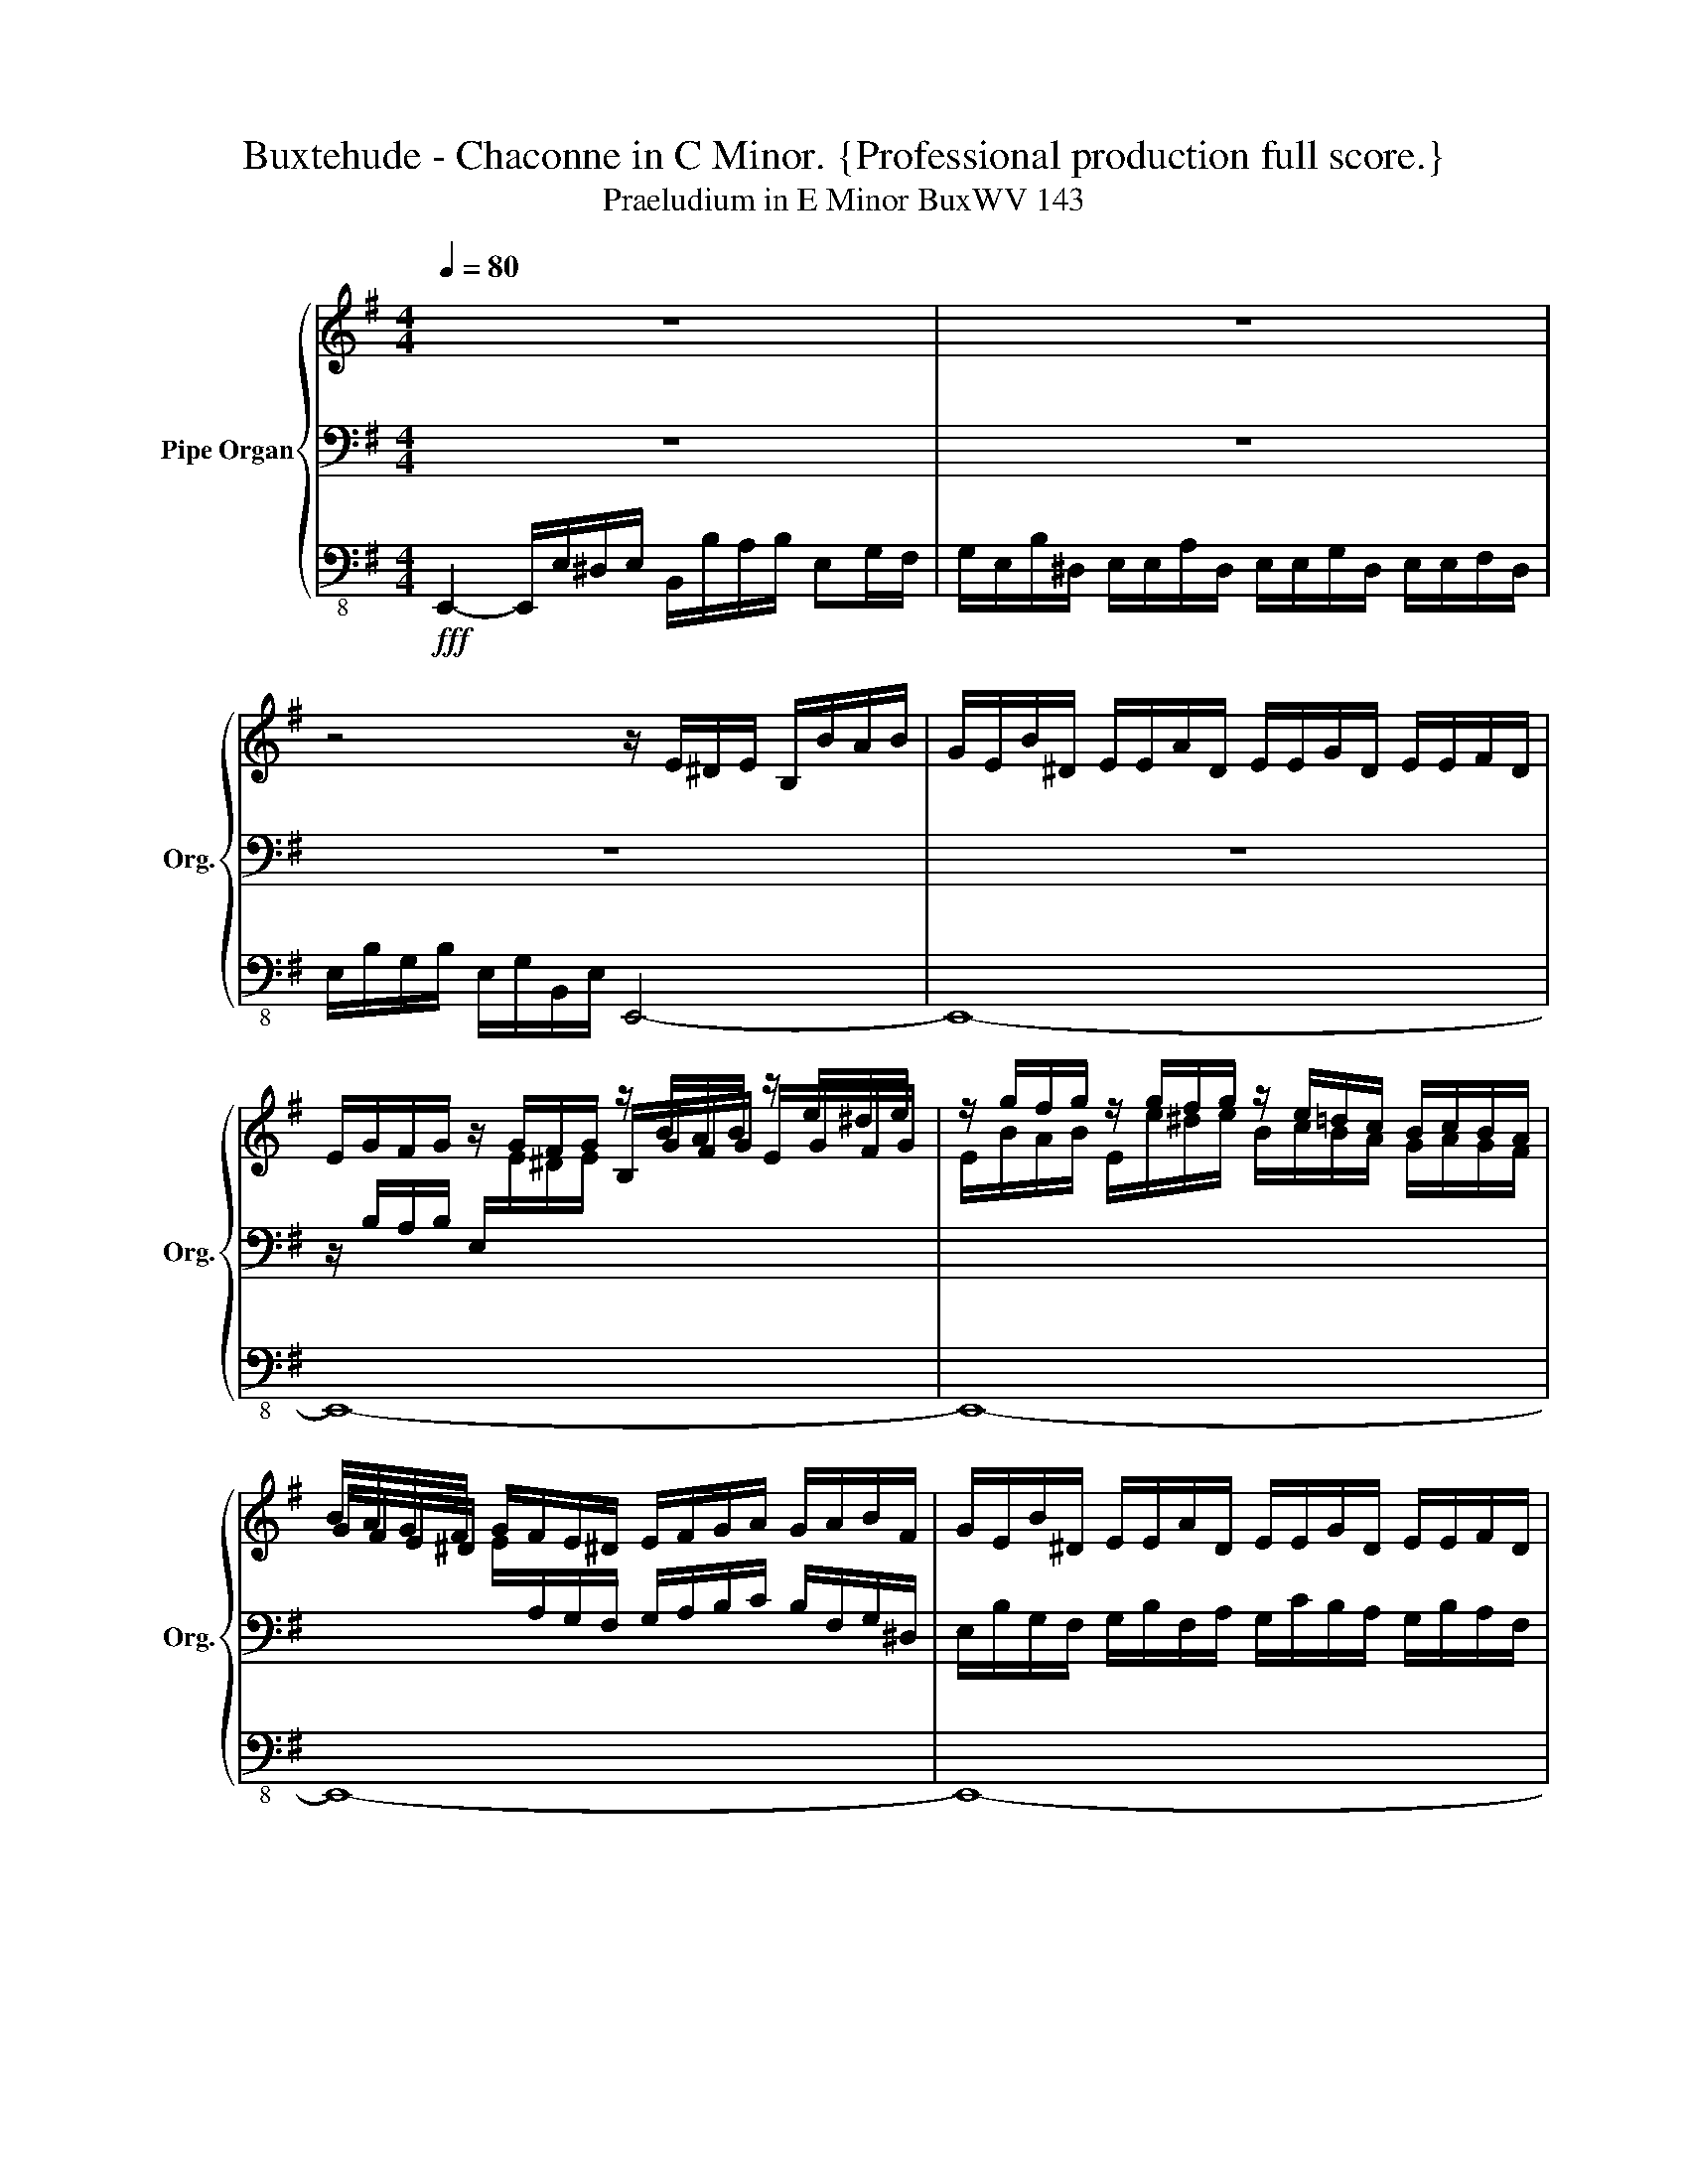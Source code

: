 X:1
T:Buxtehude - Chaconne in C Minor. {Professional production full score.}
T:Praeludium in E Minor BuxWV 143
%%score { ( 1 4 5 ) | ( 2 6 7 ) | 3 }
L:1/8
Q:1/4=80
M:4/4
K:G
V:1 treble nm="Pipe Organ" snm="Org."
V:4 treble 
V:5 treble 
V:2 bass 
V:6 bass 
V:7 bass 
V:3 bass-8 
V:1
 z8 | z8 | z4 z/ E/^D/E/ B,/B/A/B/ | G/E/B/^D/ E/E/A/D/ E/E/G/D/ E/E/F/D/ | %4
 E/G/F/G/ z/ G/F/G/ z/ B/A/B/ z/ e/^d/e/ | z/ g/f/g/ z/ g/f/g/ z/ e/=d/c/ B/c/B/A/ | %6
 B/A/G/F/ G/F/E/^D/ E/F/G/A/ G/A/B/F/ | G/E/B/^D/ E/E/A/D/ E/E/G/D/ E/E/F/D/ | %8
 E/e/^d/e/ z/ G/F/G/ z/ G/F/G/ z/ B/A/B/ | G/A/G/F/ G/F/E/D/ [B,E]4 | z8 | %11
 z/ e/b/^d/ e/e/g/d/ e/e/f/d/ e/f/g/a/ | bg/f/ g/g/f/e/ d/d/e/f/ ^d/e/f/a/ | %13
 gf/b/ g/ z/ z/ a/ g/ z/ z/ a/ g/ z/ z/ g/ | fMe d/ z/ z/ e/ d/ z/ z/ e/ d/ z/ z/ B/ | %15
 Bb/a/ g/f/e/^d/ e/b/a/b/ ga/g/ | f/g/a/^d/ e/B/A/B/ Gg/f/ e/f/g/d/ | %17
 e/G/A/B/ GB/A/ G/F/E/^D/ E/B/A/B/ | Gg/f/ e/f/g/f/ gf/f/ fe/f/ | ^d/^c/B/A/ Bc/c/ BA/B/ A/G/A/F/ | %20
 GF/F/ F z z G/G/ G z | z G/G/ GG/G/ GATF>E | !breath!E2!mp! e2 dddd | ^d3 d e2 B2 | %24
 ed/c/dd- dc/B/cc | B8- | BA/G/AA- AG/F/GA | B6 d2- | de/d/ee e3 A- | AG/F/GPA B4- | %30
 Bc/B/AA- AG/F/^GG | A2 a2 gggg | ^g3 g a2 ef- | fe/d/ee- ed/c/BB | c3 B/c/ B3 c/B/ | A4 ac'/b/aa | %36
 g8 | a4 gb/a/gg | f2 z2 z4 | z2 e2 dddd | ^d3 d e4- | e8 | ^d2 ec B4- | B4 A4 | G2 B2 AAAA | %45
 ^A3 A B2 (b2- | b)a/g/aa f2 f2- | f4 e2 e2 | f4- ff/e/ff | e4- ed/c/dd | %50
 ce/d/ c/d/B/d/ c/e/c/B/ A/B/^G/B/ | A/c/A/B/ Mc2 B2- Bb/a/ | %52
 g/a/f/a/ g/b/g/f/ e/f/^d/f/ e/g/e/d/ | Me2 ^dB/A/ G/A/F/A/ G/B/G/F/ | E/F/^D/F/ E/G/E/D/ E4- | %55
 E4-[Q:1/4=60] E^D/^C/DPD |[M:3/4] !fermata!E4[Q:1/4=140]!f! e2 | d^cdB^dd | e2 Be d2 | cBcABB | %60
 B6 | B2 e2 z2 | z2 z2 b2 | gfge^gg | a2 z2 z2 | a2 ea g2 | e^d e3 =d | c4 B2 | B6- | B2 z2 z2 | %70
 z2 z2 e2 | cBcA^cc | d2 z2 z2 | z eBe d2 | d4 c2 | B4 B2 | z2 z2 E2 | D^CDB,^DD | E z z2 z2 | %79
 A2 EA G2 | F6 | E4 z2 | z2 z2 B2 | AGAF^AA | b2 fb a2 | g2 z2 z2 |!fff! fbfbab | g4 fg | f6 | %89
 e4 fe | ^d2 z2 z2 | Me2 z2[Q:1/4=80] z2[Q:1/4=100] |[M:4/4][Q:1/4=40]"^Adagio" ^d2 z2 z2!p! =d2 | %93
 c4- c2- c/B/c/d/ | B2 z2 z2[Q:1/4=80]!f! b2 | ^d z z2 z2 z a | ^d z z2 z2[Q:1/4=60] z/ f/g/a/ | %97
 Tf3 e e z z!fff! d |[Q:1/4=100] ^G z z2 z E/^D/ E/F/G/A/ | ^G/E/A/B/ c/d/c/B/ c/B/A/B/ A/F/MG | %100
 z2 z B/A/ B/c/d/e/ d/c/d/^G/ | e/d/c/B/ c/B/c/F/ d/c/B/A/ B/A/B/E/ | %102
 c/B/A/^G/ A/G/A/^D/ B/A/G/F/ G/F/G/E/ | z2 B/A/B- B4- | d/c/e c/B/c B/A/B[Q:1/4=95] A/^G/A | %105
[Q:1/4=90] ^G/F/G[Q:1/4=85] z2 A2[Q:1/4=80] ^D/^C/[Q:1/4=70]PD | %106
 !fermata!E8[Q:1/4=60][Q:1/4=20][Q:1/4=10] |] %107
V:2
 z8 | z8 | z8 | z8 | z/ B,/A,/B,/ E,/[I:staff -1]E/^D/E/[I:staff +1] x4 | x8 | %6
 x2[I:staff -1] E/[I:staff +1]A,/G,/F,/ G,/A,/B,/C/ B,/F,/G,/^D,/ | %7
 E,/B,/G,/F,/ G,/B,/F,/A,/ G,/C/B,/A,/ G,/B,/A,/F,/ | G, z E,/[I:staff -1]E/^D/E/[I:staff +1] x4 | %9
 x4 [E,G,]4 | z8 | z8 | z8 | z/[K:treble] E/B/^D/ E/E/G/D/ E/E/F/D/ E/F/G/A/ | %14
 BG/F/ F/ z/ z/ F/ F/ z/ z/ F/ F/ z/ z/ F/ | E z z2 GF EF/E/ | ^D/E/F/A/ GF EB/A/ G/A/B/A/ | %17
 G/E/F/[K:bass]F,/ G,G,/A,/ B,/A,/G,/F,/ G,F, | G,E,/F,/ G,/A,/B,/A,/ B,^C B, z | %19
 z2 E2 ^D^C/D/ C/B,/C/D/ | B,^C B, z z B, =C z | z CC^C B,3 A, | ^G,2 z2 z4 | z8 | z8 | %25
 z2 E2 DDDD | ^D3 D E2 MC2 | B,4 B,4- | B,4 A,4 | B,4 B,4- | B,4 B,4 | A,4 B,2 z2 | %32
 z4 z2[K:treble] A2 | GGGG ^G>A PG2 | A4 z2 z[K:bass] G, | E,E,E,E, F,3 F, | G,8 | E,2 A,2 B,4- | %38
 B,8- | B,4 z2 G,2- | G,F,/E,/F,F, F,4 | B,4 z4 | F,2 G,2 F,2 A,2- | A,G,/F,/G,A, B,>A,B,B, | %44
 B,4 C2 ^C2- | C4 B,2 D2 | E2 z2 z2[K:treble] B2- | BA/G/AA G4 | F8 | G2[K:bass] B,2 E4 | %50
 E z z2 z x3 | x2 A,2 B,3 z | x8 | B,2 B, z z2 z B,/A,/ | G,/A,/F,/A,/ G,/B,/G,/F,/ G,4- | %55
 G,F,/E,/F,F, G,F,/E,/F,PF, |[M:3/4] [E,^G,]4 z2 | z6 | z6 | z6 | z2 z2 B,2 | G,F,G,E,^G,G, | %62
 A,2 B,4- | B,6 | C2 D2 B,2 | C2 z2 z2 | z6 | z2 z2 E2 | D^CDB,^DD | E4 F2 | E4 DE | E2 z2 E2 | %72
 D^CDB,^DD | E4 z2 | B,2 G,B, A,2 | G,4 z B, | A,G,A,F,^A,A, | B,6 | E,F,G,A, B,2 | A,4 z2 | %80
 B,2 F,B, A,2 | G,2 z2 B,A, | G,F,G,E,^G,G, | A,4 F,2 | F,6 | E,2 z2 z2 | F, z z4 | z6 | z6 | %89
 z EB,E^DE | z B,F,B,A,B, | [G,E]2 z2 z2 |[M:4/4] B,2 z2 z2 B,2 | C3 D G,3 z | G,2 z2 z4 | %95
 B, z z2 z4 | B, z z2 z2 ^DE- | E2 P^D2 E z z2 | E, z z2 z4 | %99
 z2 z A,/^G,/ A,/B,/C/D/ C/A,/[I:staff -1]E | %100
[I:staff +1] E,/F,/^G,/A,/ G,/E,/G,/F,/ G,/A,/B,/C/ B,/A,/PB, | z2 A,/^G,/A, z2 G,/F,/G, | %102
 z2 F,/E,/F, z2 E,/^D,/E, | x8 | (E6 C/)B,/C | B,/A,/B, E,/^D,/E, z2 A,2 | %106
 ^G,2 A,2- A,G,/MF,/ !fermata!G,2 |] %107
V:3
!fff! E,,2- E,,/E,/^D,/E,/ B,,/B,/A,/B,/ E,G,/F,/ | %1
 G,/E,/B,/^D,/ E,/E,/A,/D,/ E,/E,/G,/D,/ E,/E,/F,/D,/ | E,/B,/G,/B,/ E,/G,/B,,/E,/ E,,4- | E,,8- | %4
 E,,8- | E,,8- | E,,8- | E,,8- | E,,8- | E,,4- E,,/E,/^D,/E,/ B,,/G,/F,/G,/ | %10
 E,/B,/A,/B,/ E,/G,/F,/G,/ E,/B,/A,/B,/ E,/G,/B,,/E,/ | E,,2 z2 z4 | z8 | z8 | %14
 z/ B,,/E,/^A,,/ B,,/B,,/D,/A,,/ B,,/B,,/^C,/A,,/ B,,/B,,/C,/^D,/ | E, z z2 G,^D, E, z | %16
 z2 G,^D, E, z z2 | G,^D, E, z z2 G,D, | E, z z2 E,^A,, B,, z | z2 E,^A,, B,, z z2 | %20
 E,^A,, B,, z z G,, =A,, z | z A,,A,,^A,, B,,4 | E,,2 z2 z4 | z8 | z8 | z8 | z8 | z2 B,2 G,G,G,G, | %28
 ^G,3 G, A,4 | z2 E,2 D,D,D,D, | ^D,3 D, E,4 | A,,4 E,,4 | B,,4 A,,2 z2 | z4 z2 E,2- | %34
 E,D,/C,/D,D, G,,4 | C,4 D,4 | G,,8- | G,,2 F,,2 E,,2 E,2 | D,D,D,D, ^D,3 D, | E,4 z4 | %40
 z2 B,,2 G,,G,,G,,G,, | ^G,,3 G,, A,,4- | A,,2 G,,A,, B,,4- | B,,8 | E,,4 A,,4 | F,,4 B,,4 | %46
 C,4 D,4 | B,,4 E,,2 z2 | z4 z2 B,,2 | G,,G,,G,,G,, ^G,,3 G,, | A,, z z2 z4 | z8 | z8 | %53
 G,,>A,, B,, z z4 | z4 G,,3 A,, | B,,8 |[M:3/4] E,,4 z2 | z6 | z6 | z6 | z6 | z2 z2 E,2 | %62
 D,^C,D,B,,^D,D, | E,4 B,,2 | A,,2 ^G,,4 | A,,2 C,2 E,2 | E,,2 z2 z2 | z6 | z6 | E,2 B,,E, D,2 | %70
 E,6 | A,,6 | B,,6 | C,4 F,,2 | G,,2 z2 z2 | E,2 B,,E, D,2 | ^C,3 D, C,2 | B,,4 z2 | z6 | z6 | z6 | %81
 E,2 B,,E, D,2 | E,6 | F,4 E,2 | D,4 ^D,2 | E,2 E,,E,^D,E, | B,, z z4 | z6 | z6 | z6 | z6 | %91
 z E,B,,E,^D,E, |[M:4/4] B,,2 z2 z2 G,,2- | G,,3 F,, G,,4- | G,,2 z2 z4 | z B,,/^A,,/ B,, z z4 | %96
 z B,,/^A,,/ B,, z z4 | z8 | z E,/^D,/ E,B,,/^A,,/ B,,E,,- E,,2- | E,,8- | E,,8- | E,,8- | E,,8- | %103
 E,,8- | E,,8- | E,,8- | !fermata!E,,8 |] %107
V:4
 x8 | x8 | x8 | x8 | x4 B,/G/F/G/ E/G/F/G/ | E/B/A/B/ E/e/^d/e/ B/c/B/A/ G/A/G/F/ | G/F/E/^D/ x6 | %7
 x8 | x4 B,/E/^D/E/ E/G/F/G/ | E/F/E/D/ E/[I:staff +1]A,/G,/F,/ x4 | x8 |[I:staff -1] z8 | %12
 z/ B/e/^A/ B/B/d/A/ B/B/^c/A/ B/c/=A/B/ | e^d/f/ e/ z/ z/ f/ e/ z/ z/ f/ e/ z/ z/ e/ | %14
 dB/^c/ B/ z/ z/ c/ B/ z/ z/ c/ B/ z/ z/ A/ | G z z2 B2 B z | z2 B z B z z2 | B z B z z2 B z | %18
 B z z2 E2 ^D^C/D/ | B,/^C/^D/F/ GF F z z2 | E2 ^D z z E/E/ E z | z E/E/ EE/E/ E2 ^D2 | B,2 z2 z4 | %23
 z2 B2 GGGG | ^G3 G A2 A2- | AG/F/GG F4- | F4 E4- | E^D/^C/DD E2 =D2- | D4- DC/B,/CC | D2 PE2 F4- | %30
 F4 E2 D2- | D^C/B,/C^D E2 e2- | ed/c/dd- dc/B/cc | B4- B>A E2- | E2 PF2 GF/E/ D2 | C8- | %36
 CB,/A,/B,C D4 | E2 F2 G>F E2 | B2 F6 | E4 [FA]2 [GB]2 | z4 z2 E2- | %41
 ED/C/DD- DC/B,/C[I:staff +1]A, |[I:staff -1] B3 c F4- | FE/^D/EE- ED/^C/DD | E4 E4- | E4 D2 z2 | %46
 z2 e2 dddd | ^d3 d eB/A/BB | B8- | B8 | A z z2 z E/D/ C/D/B,/D/ | %51
 C/E/C/[I:staff +1]B,/[I:staff -1] [EA]2 [^DF]3 z | z2 z B/A/ G/A/F/A/ G/B/G/F/ | [GB]2 [FB] z z4 | %54
 z4 B,4- | B,8- |[M:3/4] B,4 z2 | z2 z2 B2 | GFGE^GG | A^G A2 G2 | D^CDB,^DD | E6 | F6 | E4 D2 | %64
 E2 z2 z2 | E2 z2 z2 | GFGE^GG | A4 z2 | B2 FB A2 | G2 z2 B2 | GFGE^GG | A2 z2 z2 | B2 FB A2 | %73
 G4 A2 | G4- GF | G4 x2 | x6 | x6 | B,^D E3 =D | C2 ^C2 B,C | D4 ^C^D | B,4 z2 | E2 B,E D2 | ^C6 | %84
 D4 B,2 | E2 z2 z2 | [B^d] z z2 z2 | z eBe^de | z BFBAB | G4 AG | [FB]2 z2 z2 | [GB]2 z2 z2 | %92
[M:4/4] [FB]2 z2 z2 [GB]2 | E3 D E2- E/D/E/F/ | D2 z2 z4 | [FB] z z2 z4 | [FB] z z2 z2 B2- | %97
 B4 [GB] z z2 | [B,E] z z2 z4 | x8 | x8 | x8 | x8 | E/^D/E- E2 ^G/F/G- E/D/(E | %104
 [GB]2) A/^G/A G/F/G E2- | E2 z2 x4 | B,2 MC2 !fermata!B,4 |] %107
V:5
 x8 | x8 | x8 | x8 | x8 | x8 | x8 | x8 | x8 | x8 | x8 | x8 | x8 | x8 | x8 | x8 | x8 | x8 | x8 | %19
 x8 | x8 | x8 | x8 | x8 | x8 | x8 | x8 | x8 | x8 | x8 | x8 | x8 | x8 | x8 | x8 | x8 | z2 d2 BBBB | %37
 ^c2 ^d2 e4 | f2 z2 Bc/B/AA- | AG/F/ GG x4 | A2 B2 B4- | B4 A3 c | x8 | x8 | x8 | x8 | x8 | x8 | %48
 x8 | x8 | x8 | x8 | x8 | x8 | x8 | x8 |[M:3/4] x6 | x6 | x6 | z2 z2 E2 | F6 | G4 B2 | B4 z2 | %63
 x2 z4 | e2 Be d2 | c2 z2 B2 | x6 | x6 | x6 | x6 | x6 | x6 | x6 | x6 | x6 | x6 | x6 | x6 | x6 | %79
 x6 | x6 | x6 | x6 | x6 | B6- | B2 z2 z2 | x6 | x6 | d4 ^cd | B4 B2 | x6 | x6 |[M:4/4] x8 | %93
 A4 G3 z | G2 z2 x4 | x8 | x8 | x8 | x8 | x8 | x8 | x8 | x8 | x6 G2- | x8 | x8 | x8 |] %107
V:6
 x8 | x8 | x8 | x8 | x8 | x8 | x8 | x8 | x8 | x8 | x8 | x8 | x8 | x/[K:treble] x15/2 | x8 | x8 | %16
 x8 | x3/2[K:bass] x13/2 | x8 | x8 | x8 | x8 | x8 | x8 | x8 | x8 | x8 | x8 | x8 | x8 | x8 | x8 | %32
 x6[K:treble] x2 | x8 | x7[K:bass] x | x8 | x8 | x8 | x8 | x8 | x8 | x8 | z2 E,2 D,D,^D,D, | %43
 E,4 F,4 | G,4 E,4 | F,4 F,4 | E,2 z2 z4[K:treble] | z4 z2 E2 | DDDD ^D3 D | E2[K:bass] E,2 B,4 | %50
 C x7 | x8 | x8 | x8 | x8 | x8 |[M:3/4] x6 | x6 | x6 | x6 | x6 | x6 | x6 | x6 | x6 | x6 | x6 | %67
 A,2 E,A, G,2 | B,6- | B,4 B,2 | B,4 z2 | A,2 E,A, G,2 | F,6 | E,4 A,C | x6 | x4 F,2 | E,3 F, E,2 | %77
 z2 z2 B,,2 | G,,2 E,,2 ^G,,G,, | A,,6 | B,,4 z2 | x6 | x6 | x6 | x6 | x6 | x6 | x6 | x6 | x6 | %90
 x6 | x6 |[M:4/4] x8 | x8 | x8 | x8 | x6 B,2- | B,4 B, x3 | x8 | z4 z2 z E,/^D,/ | x8 | x8 | x8 | %103
 x8 | x8 | x4 F,/E,/F,- F,2 | x8 |] %107
V:7
 x8 | x8 | x8 | x8 | x8 | x8 | x8 | x8 | x8 | x8 | x8 | x8 | x8 | x/[K:treble] x15/2 | x8 | x8 | %16
 x8 | x3/2[K:bass] x13/2 | x8 | x8 | x8 | x8 | x8 | x8 | x8 | x8 | x8 | x8 | x8 | x8 | x8 | x8 | %32
 x6[K:treble] x2 | x8 | x7[K:bass] x | x8 | x8 | x8 | x8 | x8 | x8 | x8 | x8 | x8 | x8 | x8 | %46
 x6[K:treble] x2 | x8 | x8 | x2[K:bass] x6 | x8 | x8 | x8 | x8 | x8 | x8 |[M:3/4] x6 | x6 | x6 | %59
 x6 | x6 | x6 | x6 | x6 | x6 | x6 | x6 | x6 | x6 | x6 | x6 | x6 | x6 | x6 | x6 | x6 | x6 | F,6 | %78
 x6 | x6 | x6 | x6 | x6 | x6 | x6 | x6 | x6 | x6 | x6 | x6 | x6 | x6 |[M:4/4] x8 | x8 | x8 | x8 | %96
 x8 | x8 | x8 | x8 | x8 | x8 | x8 | x8 | x8 | x8 | x8 |] %107

